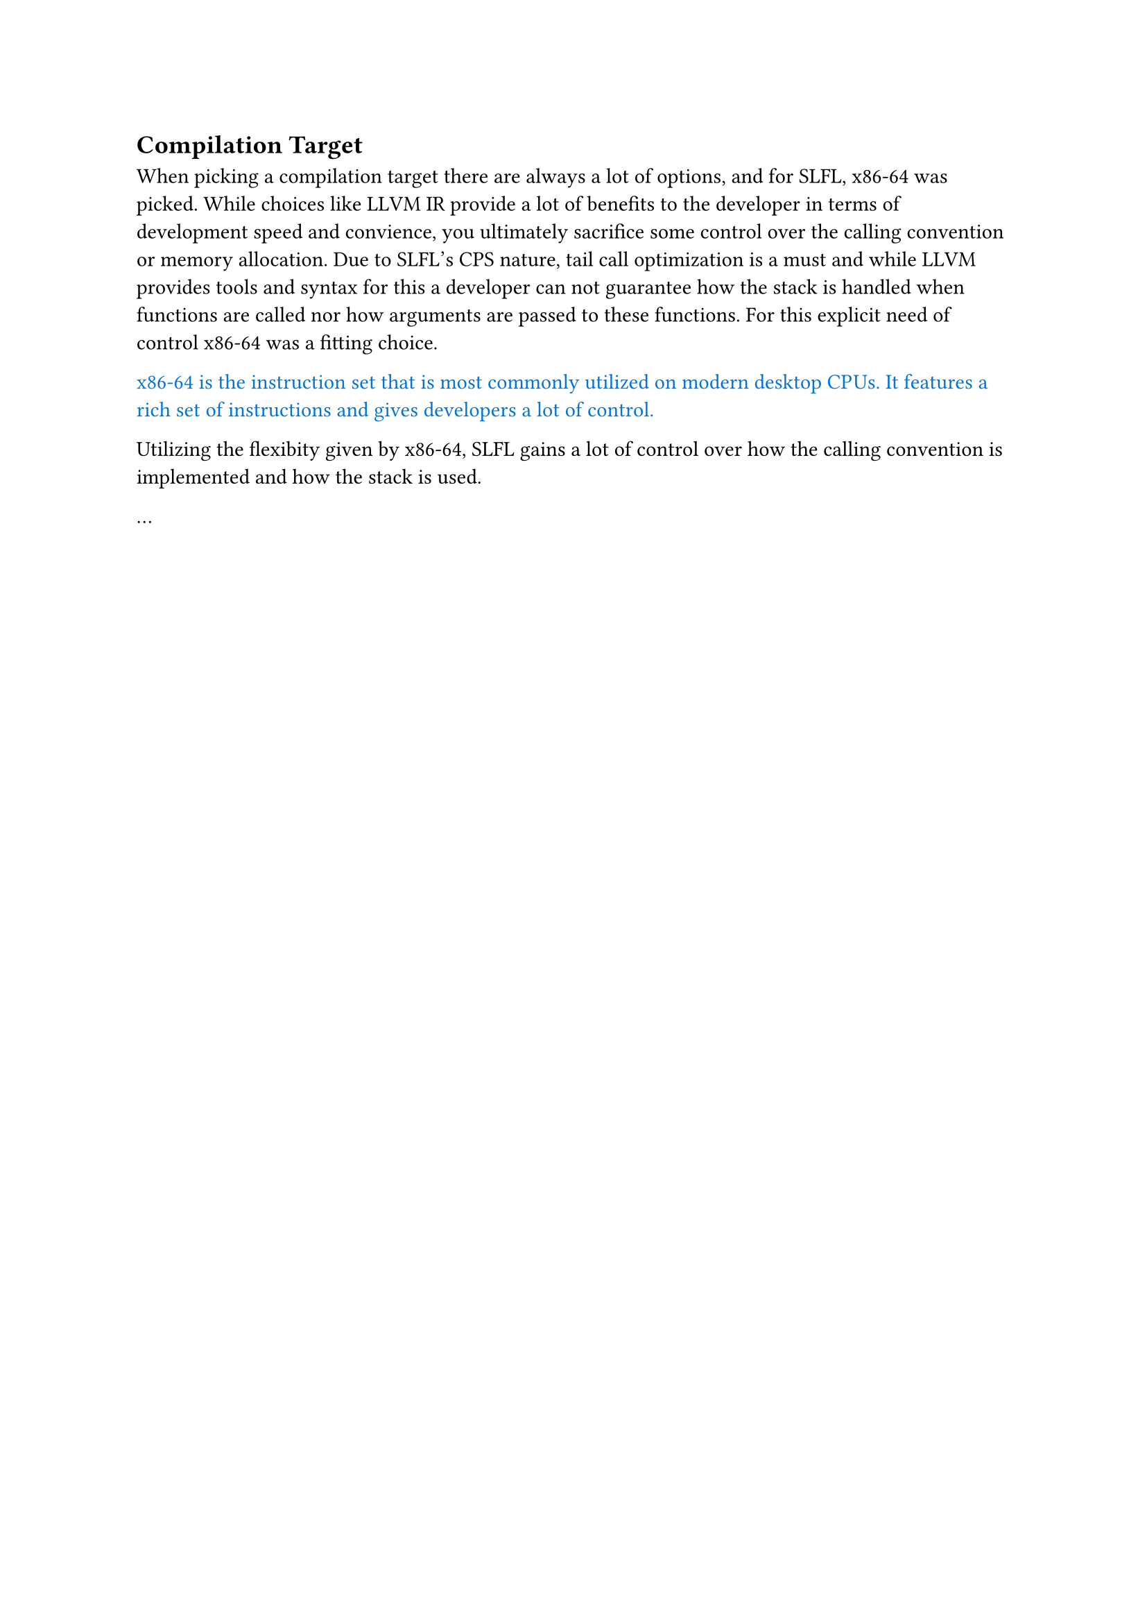 == Compilation Target
When picking a compilation target there are always a lot of options, and for SLFL,
x86-64 was picked. While choices like LLVM IR provide a lot of benefits to the developer
in terms of development speed and convience, you 
ultimately sacrifice some control over the calling convention or memory allocation.
Due to SLFL's CPS nature, tail call optimization is a must and while LLVM provides 
tools and syntax for this a developer can not guarantee how the stack is handled when
functions are called nor how arguments are
passed to these functions. For this explicit need of control x86-64 was a fitting choice.

#text(fill:blue)[x86-64 is the instruction set that is most commonly utilized on modern desktop CPUs.
It features a rich set of instructions and gives developers a lot of control.]

Utilizing the flexibity given by x86-64, SLFL gains a lot of control over how the calling 
convention is implemented and how the stack is used.

... 